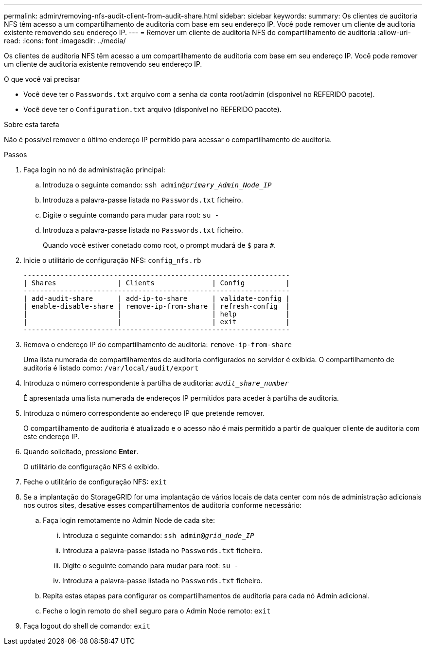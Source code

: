 ---
permalink: admin/removing-nfs-audit-client-from-audit-share.html 
sidebar: sidebar 
keywords:  
summary: Os clientes de auditoria NFS têm acesso a um compartilhamento de auditoria com base em seu endereço IP. Você pode remover um cliente de auditoria existente removendo seu endereço IP. 
---
= Remover um cliente de auditoria NFS do compartilhamento de auditoria
:allow-uri-read: 
:icons: font
:imagesdir: ../media/


[role="lead"]
Os clientes de auditoria NFS têm acesso a um compartilhamento de auditoria com base em seu endereço IP. Você pode remover um cliente de auditoria existente removendo seu endereço IP.

.O que você vai precisar
* Você deve ter o `Passwords.txt` arquivo com a senha da conta root/admin (disponível no REFERIDO pacote).
* Você deve ter o `Configuration.txt` arquivo (disponível no REFERIDO pacote).


.Sobre esta tarefa
Não é possível remover o último endereço IP permitido para acessar o compartilhamento de auditoria.

.Passos
. Faça login no nó de administração principal:
+
.. Introduza o seguinte comando: `ssh admin@_primary_Admin_Node_IP_`
.. Introduza a palavra-passe listada no `Passwords.txt` ficheiro.
.. Digite o seguinte comando para mudar para root: `su -`
.. Introduza a palavra-passe listada no `Passwords.txt` ficheiro.
+
Quando você estiver conetado como root, o prompt mudará de `$` para `#`.



. Inicie o utilitário de configuração NFS: `config_nfs.rb`
+
[listing]
----

-----------------------------------------------------------------
| Shares               | Clients              | Config          |
-----------------------------------------------------------------
| add-audit-share      | add-ip-to-share      | validate-config |
| enable-disable-share | remove-ip-from-share | refresh-config  |
|                      |                      | help            |
|                      |                      | exit            |
-----------------------------------------------------------------
----
. Remova o endereço IP do compartilhamento de auditoria: `remove-ip-from-share`
+
Uma lista numerada de compartilhamentos de auditoria configurados no servidor é exibida. O compartilhamento de auditoria é listado como: `/var/local/audit/export`

. Introduza o número correspondente à partilha de auditoria: `_audit_share_number_`
+
É apresentada uma lista numerada de endereços IP permitidos para aceder à partilha de auditoria.

. Introduza o número correspondente ao endereço IP que pretende remover.
+
O compartilhamento de auditoria é atualizado e o acesso não é mais permitido a partir de qualquer cliente de auditoria com este endereço IP.

. Quando solicitado, pressione *Enter*.
+
O utilitário de configuração NFS é exibido.

. Feche o utilitário de configuração NFS: `exit`
. Se a implantação do StorageGRID for uma implantação de vários locais de data center com nós de administração adicionais nos outros sites, desative esses compartilhamentos de auditoria conforme necessário:
+
.. Faça login remotamente no Admin Node de cada site:
+
... Introduza o seguinte comando: `ssh admin@_grid_node_IP_`
... Introduza a palavra-passe listada no `Passwords.txt` ficheiro.
... Digite o seguinte comando para mudar para root: `su -`
... Introduza a palavra-passe listada no `Passwords.txt` ficheiro.


.. Repita estas etapas para configurar os compartilhamentos de auditoria para cada nó Admin adicional.
.. Feche o login remoto do shell seguro para o Admin Node remoto: `exit`


. Faça logout do shell de comando: `exit`

